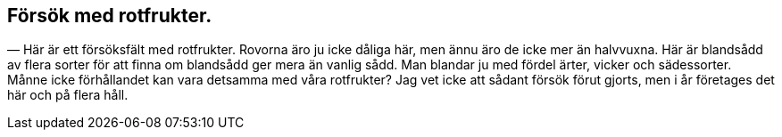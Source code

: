 == Försök med rotfrukter.

— Här är ett försöksfält med rotfrukter. Rovorna äro ju
icke dåliga här, men ännu äro de icke mer än halvvuxna. Här
är blandsådd av flera sorter för att finna om blandsådd ger mera
än vanlig sådd. Man blandar ju med fördel ärter, vicker och
sädessorter. Månne icke förhållandet kan vara detsamma med
våra rotfrukter? Jag vet icke att sådant försök förut gjorts,
men i år företages det här och på flera håll.
